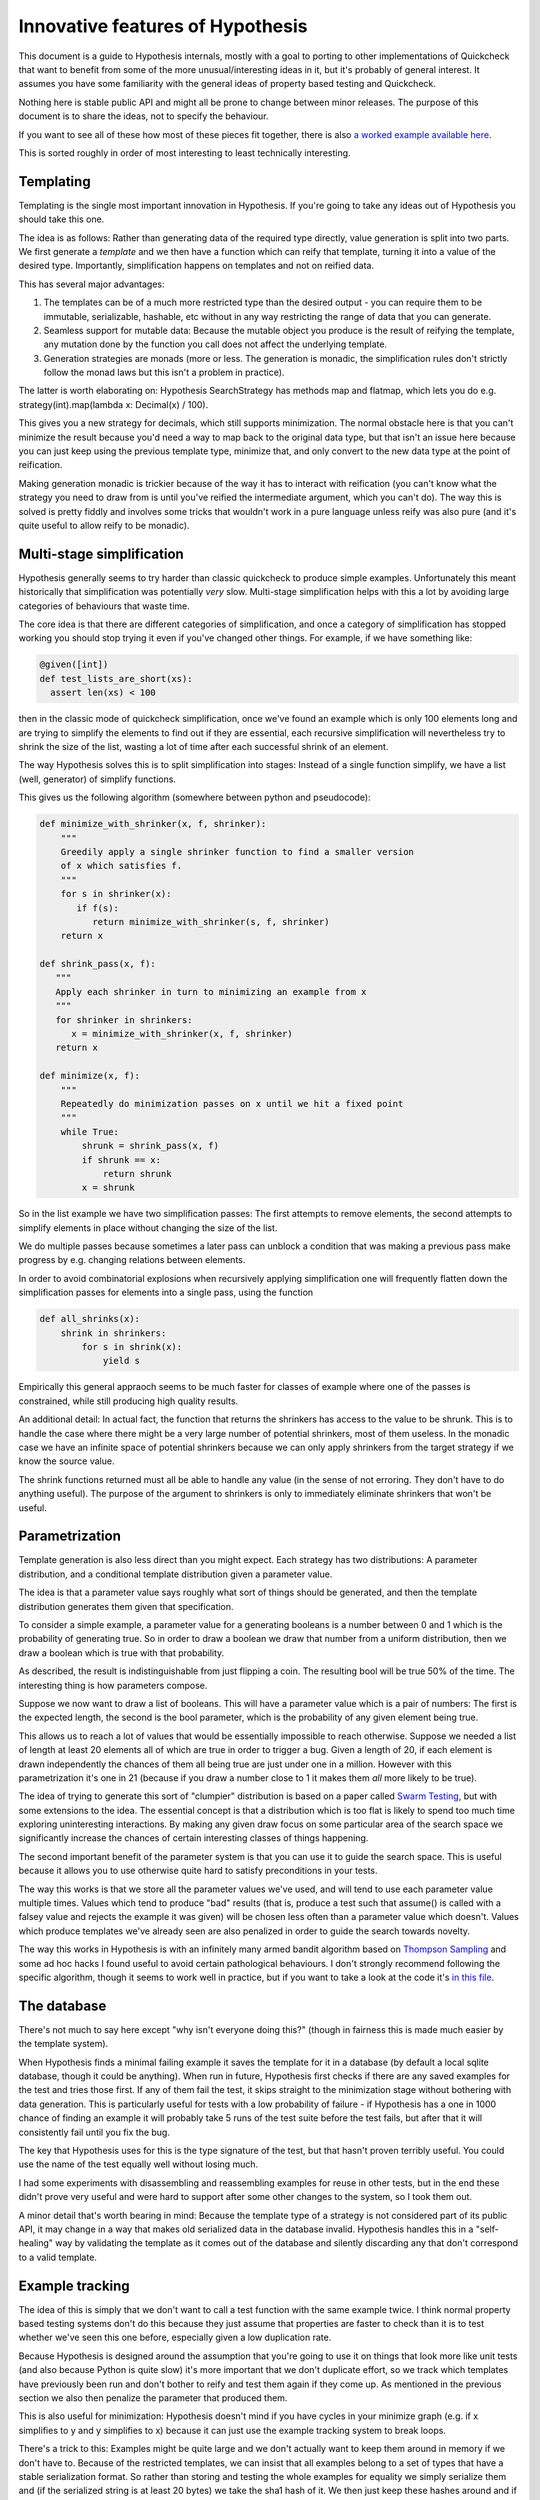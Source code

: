=================================
Innovative features of Hypothesis
=================================

This document is a guide to Hypothesis internals, mostly with a goal to porting
to other implementations of Quickcheck that want to benefit from some of the
more unusual/interesting ideas in it, but it's probably of general interest. It
assumes you have some familiarity with the general ideas of property based testing
and Quickcheck.

Nothing here is stable public API and might all be prone to change between
minor releases. The purpose of this document is to share the ideas, not to
specify the behaviour.

If you want to see all of these how most of these pieces fit together, there
is also `a worked example available here <https://github.com/DRMacIver/hypothesis/blob/master/examples/bintree.py>`_.

This is sorted roughly in order of most interesting to least technically interesting.

----------
Templating
----------

Templating is the single most important innovation in Hypothesis. If you're
going to take any ideas out of Hypothesis you should take this one.

The idea is as follows: Rather than generating data of the required type
directly, value generation is split into two parts. We first generate a *template*
and we then have a function which can reify that template, turning it into a
value of the desired type. Importantly, simplification happens on templates and
not on reified data.

This has several major advantages:

1. The templates can be of a much more restricted type than the desired output
   - you can require them to be immutable, serializable, hashable, etc without
   in any way restricting the range of data that you can generate.
2. Seamless support for mutable data: Because the mutable object you produce
   is the result of reifying the template, any mutation done by the function
   you call does not affect the underlying template.
3. Generation strategies are monads (more or less. The generation is monadic,
   the simplification rules don't strictly follow the monad laws but this isn't
   a problem in practice).

The latter is worth elaborating on: Hypothesis SearchStrategy has methods map and
flatmap, which lets you do e.g. strategy(int).map(lambda x: Decimal(x) / 100).

This gives you a new strategy for decimals, which still supports minimization.
The normal obstacle here is that you can't minimize the result because you'd
need a way to map back to the original data type, but that isn't an issue here
because you can just keep using the previous template type, minimize that, and
only convert to the new data type at the point of reification.

Making generation monadic is trickier because of the way it has to interact with
reification (you can't know what the strategy you need to draw from is until you've
reified the intermediate argument, which you can't do). The way this is solved is
pretty fiddly and involves some tricks that wouldn't work in a pure language unless
reify was also pure (and it's quite useful to allow reify to be monadic).

--------------------------
Multi-stage simplification
--------------------------

Hypothesis generally seems to try harder than classic quickcheck to produce
simple examples. Unfortunately this meant historically that simplification was
potentially *very* slow. Multi-stage simplification helps with this a lot by
avoiding large categories of behaviours that waste time.

The core idea is that there are different categories of simplification, and
once a category of simplification has stopped working you should stop trying
it even if you've changed other things. For example, if we have something like:

.. code:: python

  @given([int])
  def test_lists_are_short(xs):
    assert len(xs) < 100

then in the classic mode of quickcheck simplification, once we've found an
example which is only 100 elements long and are trying to simplify the elements
to find out if they are essential, each recursive simplification will nevertheless
try to shrink the size of the list, wasting a lot of time after each successful
shrink of an element.

The way Hypothesis solves this is to split simplification into stages: Instead
of a single function simplify, we have a list (well, generator) of simplify
functions.

This gives us the following algorithm (somewhere between python and pseudocode):

.. code:: python

  def minimize_with_shrinker(x, f, shrinker):
      """
      Greedily apply a single shrinker function to find a smaller version
      of x which satisfies f.
      """
      for s in shrinker(x):
         if f(s):
            return minimize_with_shrinker(s, f, shrinker)
      return x
   
  def shrink_pass(x, f):
     """
     Apply each shrinker in turn to minimizing an example from x
     """
     for shrinker in shrinkers:
        x = minimize_with_shrinker(x, f, shrinker)
     return x

  def minimize(x, f):
      """
      Repeatedly do minimization passes on x until we hit a fixed point
      """
      while True:
          shrunk = shrink_pass(x, f)
          if shrunk == x:
              return shrunk
          x = shrunk

So in the list example we have two simplification passes: The first attempts
to remove elements, the second attempts to simplify elements in place without
changing the size of the list.

We do multiple passes because sometimes a later pass can unblock a condition
that was making a previous pass make progress by e.g. changing relations between
elements.

In order to avoid combinatorial explosions when recursively applying simplification
one will frequently flatten down the simplification passes for elements into a
single pass, using the function


.. code:: python

  def all_shrinks(x):
      shrink in shrinkers:
          for s in shrink(x):
              yield s

Empirically this general appraoch seems to be much faster for classes of
example where one of the passes is constrained, while still producing high
quality results.

An additional detail: In actual fact, the function that returns the shrinkers
has access to the value to be shrunk. This is to handle the case where there
might be a very large number of potential shrinkers, most of them useless. In
the monadic case we have an infinite space of potential shrinkers because we
can only apply shrinkers from the target strategy if we know the source value.

The shrink functions returned must all be able to handle any value (in the sense of
not erroring. They don't have to do anything useful). The purpose of the argument
to shrinkers is only to immediately eliminate shrinkers that won't be useful.

---------------
Parametrization
---------------

Template generation is also less direct than you might expect. Each strategy
has two distributions: A parameter distribution, and a conditional template
distribution given a parameter value.

The idea is that a parameter value says roughly what sort of things should be
generated, and then the template distribution generates them given that
specification.

To consider a simple example, a parameter value for a generating booleans is a
number between 0 and 1 which is the probability of generating true. So in order
to draw a boolean we draw that number from a uniform distribution, then we draw
a boolean which is true with that probability.

As described, the result is indistinguishable from just flipping a coin. The
resulting bool will be true 50% of the time. The interesting thing is how
parameters compose.

Suppose we now want to draw a list of booleans. This will have a parameter value
which is a pair of numbers: The first is the expected length, the second is the
bool parameter, which is the probability of any given element being true.

This allows us to reach a lot of values that would be essentially impossible to
reach otherwise. Suppose we needed a list of length at least 20 elements all of
which are true in order to trigger a bug. Given a length of 20, if each element
is drawn independently the chances of them all being true are just under one in
a million. However with this parametrization it's one in 21 (because if you draw
a number close to 1 it makes them *all* more likely to be true). 

The idea of trying to generate this sort of "clumpier" distribution is based on
a paper called `Swarm Testing <http://www.cs.utah.edu/~regehr/papers/swarm12.pdf>`_,
but with some extensions to the idea. The essential concept is that a distribution
which is too flat is likely to spend too much time exploring uninteresting
interactions. By making any given draw focus on some particular area of the search
space we significantly increase the chances of certain interesting classes of
things happening.

The second important benefit of the parameter system is that you can use it to
guide the search space. This is useful because it allows you to use otherwise
quite hard to satisfy preconditions in your tests.

The way this works is that we store all the parameter values we've used, and
will tend to use each parameter value multiple times. Values which tend to
produce "bad" results (that is, produce a test such that assume() is called
with a falsey value and rejects the example it was given) will be chosen less
often than a parameter value which doesn't. Values which produce templates we've
already seen are also penalized in order to guide the search towards novelty.

The way this works in Hypothesis is with an infinitely many armed bandit algorithm
based on `Thompson Sampling <http://en.wikipedia.org/wiki/Thompson_sampling>`_
and some ad hoc hacks I found useful to avoid certain pathological behaviours.
I don't strongly recommend following the specific algorithm, though it seems to
work well in practice, but if you want to take a look at the code it's
`in this file <https://github.com/DRMacIver/hypothesis/blob/master/src/hypothesis/internal/examplesource.py>`_.
 
------------
The database
------------

There's not much to say here except "why isn't everyone doing this?" (though
in fairness this is made much easier by the template system).

When Hypothesis finds a minimal failing example it saves the template for it in
a database (by default a local sqlite database, though it could be anything).
When run in future, Hypothesis first checks if there are any saved examples for
the test and tries those first. If any of them fail the test, it skips straight
to the minimization stage without bothering with data generation. This is
particularly useful for tests with a low probability of failure - if Hypothesis
has a one in 1000 chance of finding an example it will probably take 5 runs of
the test suite before the test fails, but after that it will consistently fail
until you fix the bug.

The key that Hypothesis uses for this is the type signature of the test, but that
hasn't proven terribly useful. You could use the name of the test equally well
without losing much.

I had some experiments with disassembling and reassembling examples for reuse
in other tests, but in the end these didn't prove very useful and were hard to
support after some other changes to the system, so I took them out.

A minor detail that's worth bearing in mind: Because the template type of a
strategy is not considered part of its public API, it may change in a way that
makes old serialized data in the database invalid. Hypothesis handles this in a
"self-healing" way by validating the template as it comes out of the database
and silently discarding any that don't correspond to a valid template.

----------------
Example tracking
----------------

The idea of this is simply that we don't want to call a test function with the
same example twice. I think normal property based testing systems don't do this
because they just assume that properties are faster to check than it is to test
whether we've seen this one before, especially given a low duplication rate. 

Because Hypothesis is designed around the assumption that you're going to use
it on things that look more like unit tests (and also because Python is quite
slow) it's more important that we don't duplicate effort, so we track which
templates have previously been run and don't bother to reify and test them
again if they come up. As mentioned in the previous section we also then
penalize the parameter that produced them.

This is also useful for minimization: Hypothesis doesn't mind if you have
cycles in your minimize graph (e.g. if x simplifies to y and y simplifies to x)
because it can just use the example tracking system to break loops.

There's a trick to this: Examples might be quite large and we don't actually
want to keep them around in memory if we don't have to. Because of the restricted
templates, we can insist that all examples belong to a set of types that have a
stable serialization format. So rather than storing and testing the whole
examples for equality we simply serialize them and (if the serialized string is
at least 20 bytes) we take the sha1 hash of it. We then just keep these hashes
around and if we've seen the hash before we treat the example as seen.


---------------------
The strategy function
---------------------

Hypothesis uses an extensible function called strategy that basically means
"convert this object into a strategy if it's not one already". This turns out 
to be a really good API for quickcheck style things in a dynamic language,
because it means you can very often do "things that look like types" to map
to a strategy, and it also lets you do nice things like putting in custom
strategies anywhere you want.

I only mention this because I spent a lot of time with a much worse API and
it looks like this is not something that has generally been settled on very
clearly for dynamic languages. I believe the more common approach is to just
use combinators for everything, but the Hypothesis one looks a lot prettier. 
